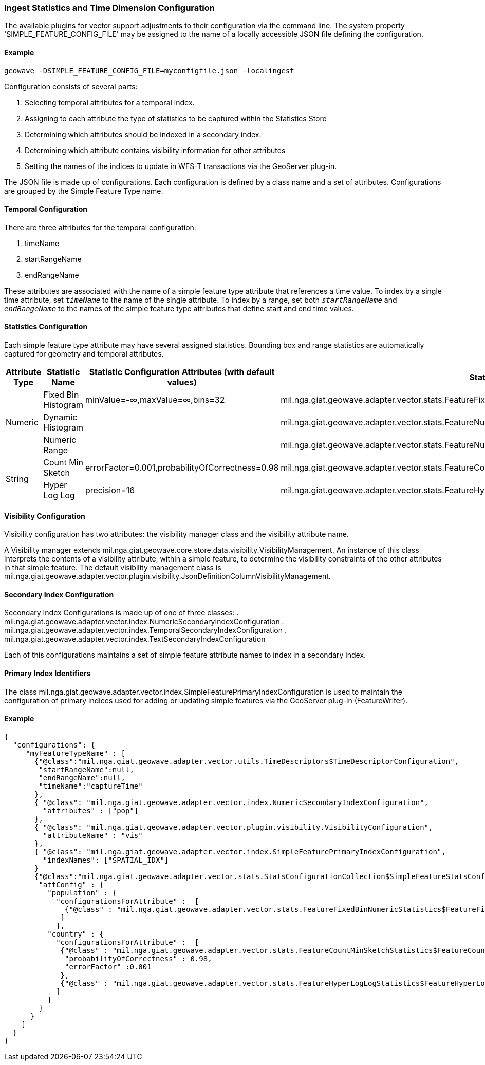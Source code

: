 [[ingest-statistics]]
=== Ingest Statistics and Time Dimension Configuration

The available plugins for vector support adjustments to their configuration via the command line.
The system property 'SIMPLE_FEATURE_CONFIG_FILE' may be assigned to the name of a locally accessible JSON file defining
the configuration.

==== Example
[source]
----
geowave -DSIMPLE_FEATURE_CONFIG_FILE=myconfigfile.json -localingest
----

Configuration consists of several parts:
[arabic]
. Selecting temporal attributes for a temporal index.
. Assigning to each attribute the type of statistics to be captured within the Statistics Store
. Determining which attributes should be indexed in a secondary index.
. Determining which attribute contains visibility information for other attributes
. Setting the names of the indices to update in WFS-T transactions via the GeoServer plug-in.

The JSON file is made up of configurations.   Each configuration is defined by a class name and a set of attributes.
Configurations are grouped by the Simple Feature Type name.

==== Temporal Configuration

There are three attributes for the temporal configuration:
[arabic]
. timeName
. startRangeName
. endRangeName

These attributes are associated with the name of a simple feature type attribute that references a time value.  To index by a single time attribute,
set `_timeName_` to the name of the single attribute.  To index by a range, set both `_startRangeName_` and `_endRangeName_` to the
names of the simple feature type attributes that define start and end time values.

==== Statistics Configuration

Each simple feature type attribute may have several assigned statistics.  Bounding box and range statistics are automatically captured for geometry and temporal attributes.

[frame="topbot",options="header"]
|===
|Attribute Type |Statistic Name|Statistic Configuration Attributes (with default values)|Statistic Class
.3+|Numeric
|Fixed Bin Histogram|minValue=-&#8734;,maxValue=&#8734;,bins=32|mil.nga.giat.geowave.adapter.vector.stats.FeatureFixedBinNumericStatistics$FeatureFixedBinConfig
|Dynamic Histogram||mil.nga.giat.geowave.adapter.vector.stats.FeatureNumericHistogramStatistics$FeatureNumericHistogramConfig
|Numeric Range||mil.nga.giat.geowave.adapter.vector.stats.FeatureNumericRangeStatistics$FeatureNumericRangeConfig
.2+|String
|Count Min Sketch|errorFactor=0.001,probabilityOfCorrectness=0.98|mil.nga.giat.geowave.adapter.vector.stats.FeatureCountMinSketchStatistics$FeatureCountMinSketchConfig
|Hyper Log Log|precision=16|mil.nga.giat.geowave.adapter.vector.stats.FeatureHyperLogLogStatistics$FeatureHyperLogLogConfig
|===

==== Visibility Configuration

Visibility configuration has two attributes: the visibility manager class and the visibility attribute name.

A Visibility manager extends mil.nga.giat.geowave.core.store.data.visibility.VisibilityManagement.  An instance of this class
interprets the contents of a visibility attribute, within a simple feature, to determine the visibility constraints of
the other attributes in that simple feature.  The default visibility management class is mil.nga.giat.geowave.adapter.vector.plugin.visibility.JsonDefinitionColumnVisibilityManagement.

==== Secondary Index Configuration

Secondary Index Configurations is made up of one of three classes:
. mil.nga.giat.geowave.adapter.vector.index.NumericSecondaryIndexConfiguration
. mil.nga.giat.geowave.adapter.vector.index.TemporalSecondaryIndexConfiguration
. mil.nga.giat.geowave.adapter.vector.index.TextSecondaryIndexConfiguration

Each of this configurations maintains a set of simple feature attribute names to index in a secondary index.

==== Primary Index Identifiers

The class mil.nga.giat.geowave.adapter.vector.index.SimpleFeaturePrimaryIndexConfiguration is used to maintain the configuration of
primary indices used for adding or updating simple features via the GeoServer plug-in (FeatureWriter).

==== Example
[source]
----
{
  "configurations": {
     "myFeatureTypeName" : [
       {"@class":"mil.nga.giat.geowave.adapter.vector.utils.TimeDescriptors$TimeDescriptorConfiguration",
        "startRangeName":null,
        "endRangeName":null,
        "timeName":"captureTime"
       },
       { "@class": "mil.nga.giat.geowave.adapter.vector.index.NumericSecondaryIndexConfiguration",
         "attributes" : ["pop"]
       },
       { "@class": "mil.nga.giat.geowave.adapter.vector.plugin.visibility.VisibilityConfiguration",
         "attributeName" : "vis"
       },
       { "@class": "mil.nga.giat.geowave.adapter.vector.index.SimpleFeaturePrimaryIndexConfiguration",
         "indexNames": ["SPATIAL_IDX"]
       }
       {"@class":"mil.nga.giat.geowave.adapter.vector.stats.StatsConfigurationCollection$SimpleFeatureStatsConfigurationCollection",
        "attConfig" : {
          "population" : {
            "configurationsForAttribute" :  [
              {"@class" : "mil.nga.giat.geowave.adapter.vector.stats.FeatureFixedBinNumericStatistics$FeatureFixedBinConfig","bins" : 24}
             ]
            },
          "country" : {
            "configurationsForAttribute" :  [
             {"@class" : "mil.nga.giat.geowave.adapter.vector.stats.FeatureCountMinSketchStatistics$FeatureCountMinSketchConfig",
              "probabilityOfCorrectness" : 0.98,
              "errorFactor" :0.001
             },
             {"@class" : "mil.nga.giat.geowave.adapter.vector.stats.FeatureHyperLogLogStatistics$FeatureHyperLogLogConfig"}
            ]
          }
        }
      }
    ]
  }
}

----
